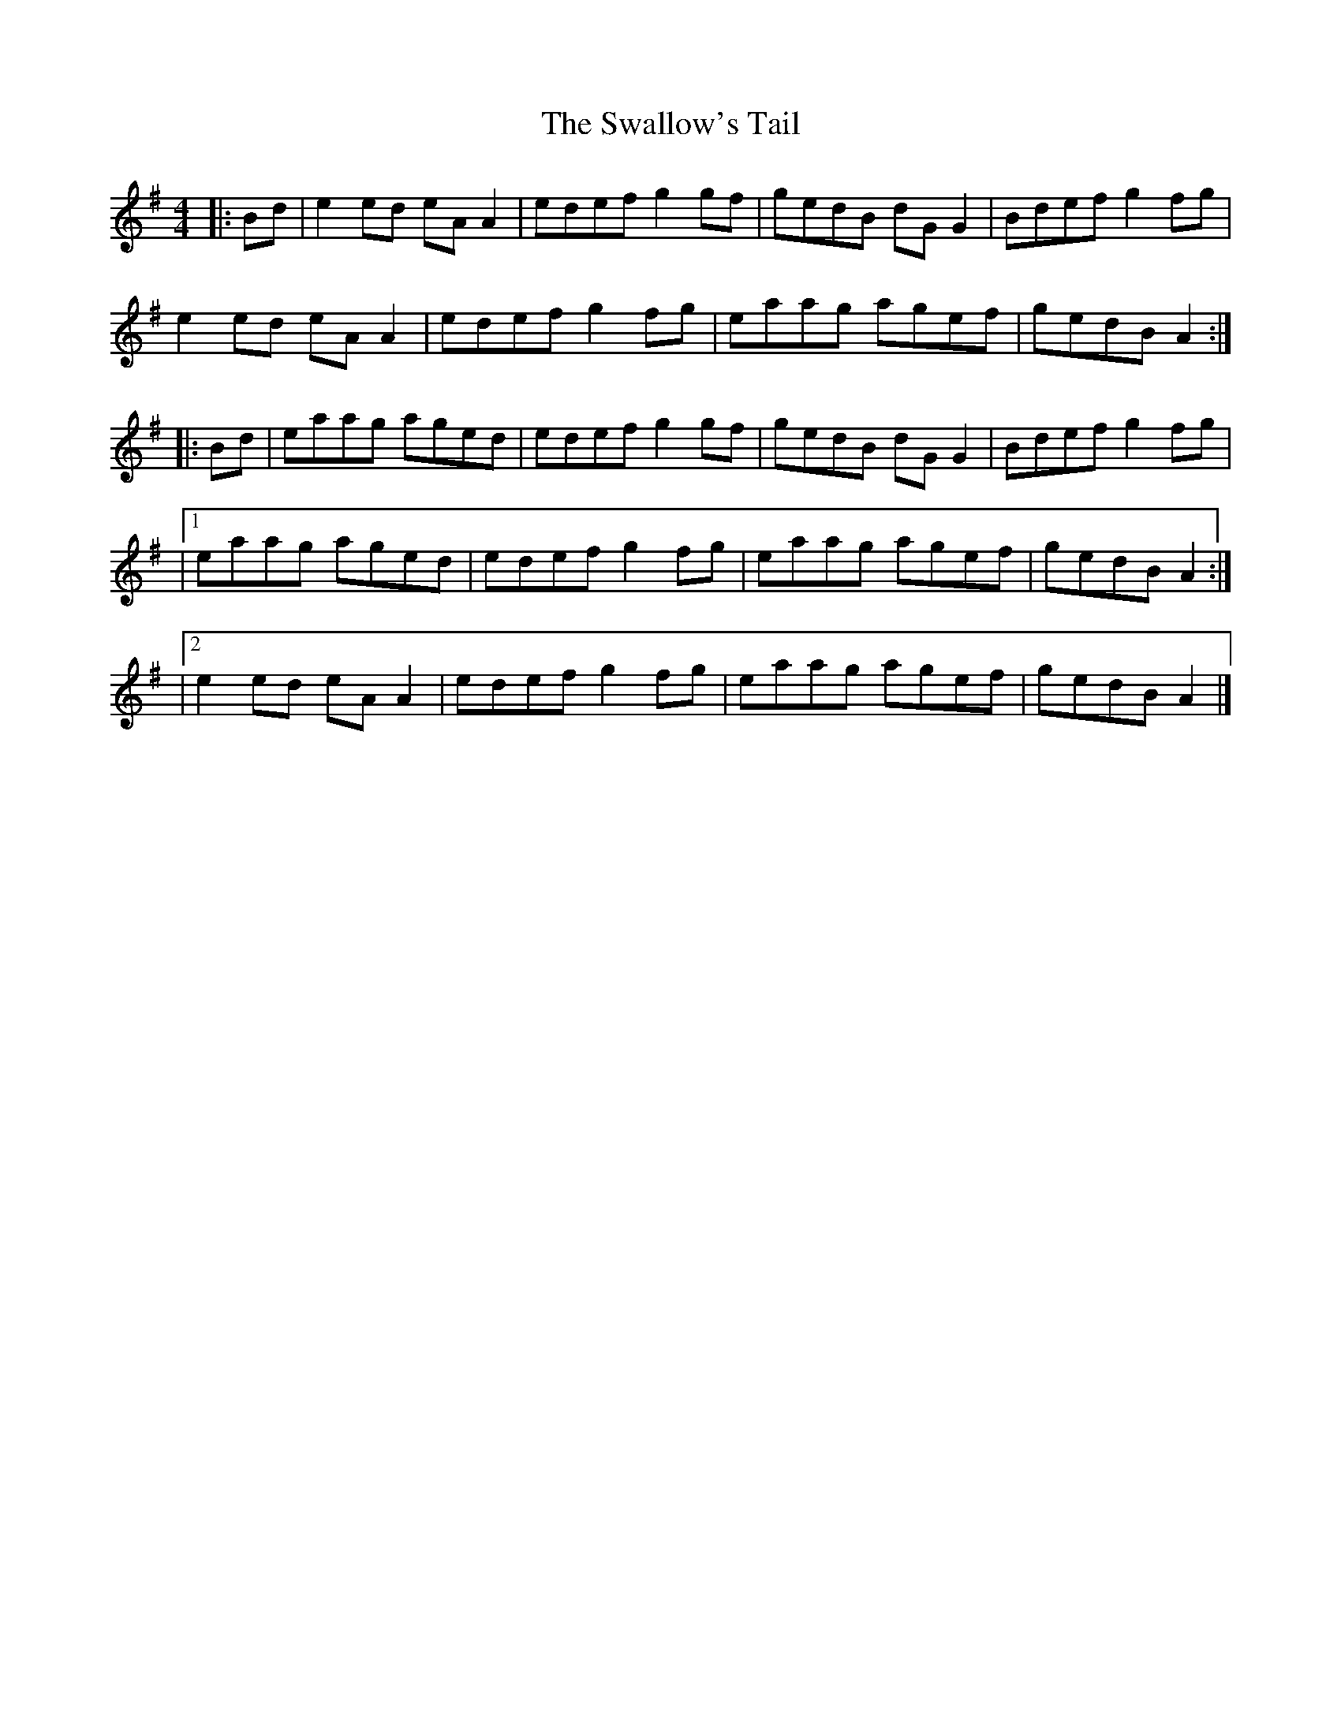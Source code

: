 X: 16
T: Swallow's Tail, The
Z: zoronic
S: https://thesession.org/tunes/105#setting29551
R: reel
M: 4/4
L: 1/8
K: Ador
|:Bd|e2ed eAA2|edef g2gf|gedB dGG2|Bdef g2fg|
e2ed eAA2|edef g2fg|eaag agef|gedB A2 :|
|:Bd|eaag aged|edef g2gf|gedB dGG2|Bdef g2fg|
|1   eaag aged|edef g2fg|eaag agef|gedB A2 :|
|2   e2ed eAA2|edef g2fg|eaag agef|gedB A2 |]
